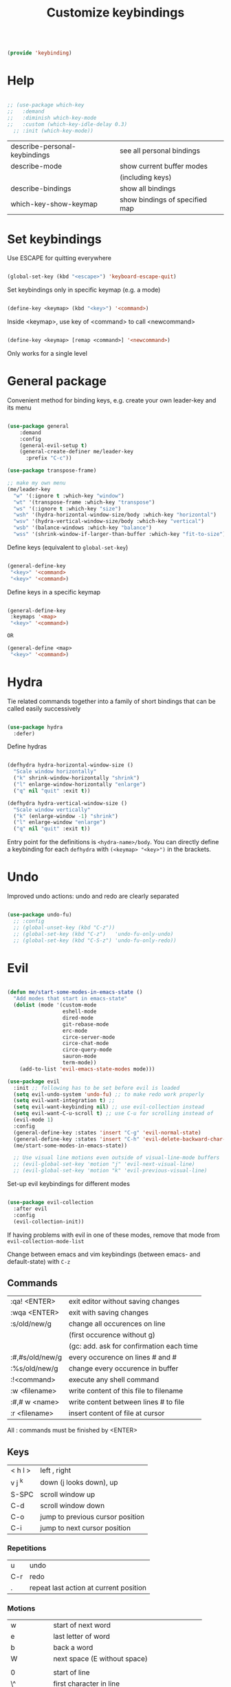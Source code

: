 #+TITLE: Customize keybindings
#+PROPERTY: header-args:emacs-lisp :tangle ~/.emacs.d/lisp/keybinding.el
#+PROPERTY: header-args :mkdirp yes

#+begin_src emacs-lisp
  
  (provide 'keybinding)
  
#+end_src

* Help

#+begin_src emacs-lisp
    
    ;; (use-package which-key
    ;;   :demand
    ;;   :diminish which-key-mode
    ;;   :custom (which-key-idle-delay 0.3)
      ;; :init (which-key-mode))
    
#+end_src

| describe-personal-keybindings | see all personal bindings      |
| describe-mode                 | show current buffer modes      |
|                               | (including keys)               |
| describe-bindings             | show all bindings              |
| which-key-show-keymap         | show bindings of specified map |

* Set keybindings

Use ESCAPE for quitting everywhere

#+begin_src emacs-lisp
  
  (global-set-key (kbd "<escape>") 'keyboard-escape-quit)

#+end_src

Set keybindings only in specific keymap (e.g. a mode)

#+begin_src emacs-lisp :tangle no
  
  (define-key <keymap> (kbd "<key>") '<command>)
  
#+end_src

Inside <keymap>, use key of <command> to call <newcommand>

#+begin_src emacs-lisp :tangle no

  (define-key <keymap> [remap <command>] '<newcommand>)

#+end_src
Only works for a single level

* General package

Convenient method for binding keys, e.g. create your own leader-key and its menu

#+begin_src emacs-lisp
  
  (use-package general
      :demand
      :config
      (general-evil-setup t)
      (general-create-definer me/leader-key
        :prefix "C-c"))
  
  (use-package transpose-frame)
  
  ;; make my own menu
  (me/leader-key
    "w" '(:ignore t :which-key "window")
    "wt" '(transpose-frame :which-key "transpose")
    "ws" '(:ignore t :which-key "size")
    "wsh" '(hydra-horizontal-window-size/body :which-key "horizontal")
    "wsv" '(hydra-vertical-window-size/body :which-key "vertical")
    "wsb" '(balance-windows :which-key "balance")
    "wss" '(shrink-window-if-larger-than-buffer :which-key "fit-to-size"))
  
#+end_src

Define keys (equivalent to ~global-set-key~)

#+begin_src emacs-lisp :tangle no
  
  (general-define-key
   "<key>" '<command>
   "<key>" '<command>)
  
#+end_src

Define keys in a specific keymap

#+begin_src emacs-lisp :tangle no
  
   (general-define-key
    :keymaps '<map>
    "<key>" '<command>)
  
   OR
  
   (general-define <map>
    "<key>" '<command>)
  
#+end_src

* Hydra

Tie related commands together into a family of short bindings that can be called easily successively

#+begin_src emacs-lisp
      
      (use-package hydra
        :defer)
      
#+end_src

Define hydras

#+begin_src emacs-lisp
  
  (defhydra hydra-horizontal-window-size ()
    "Scale window horizontally"
    ("k" shrink-window-horizontally "shrink")
    ("l" enlarge-window-horizontally "enlarge")
    ("q" nil "quit" :exit t))
  
  (defhydra hydra-vertical-window-size ()
    "Scale window vertically"
    ("k" (enlarge-window -1) "shrink")
    ("l" enlarge-window "enlarge")
    ("q" nil "quit" :exit t))
  
#+end_src

Entry point for the definitions is ~<hydra-name>/body~.
You can directly define a keybinding for each ~defhydra~ with ~(<keymap> "<key>")~ in the brackets.

* Undo

Improved undo actions: undo and redo are clearly separated

#+begin_src emacs-lisp
    
  (use-package undo-fu)
    ;; :config
    ;; (global-unset-key (kbd "C-z"))
    ;; (global-set-key (kbd "C-z")   'undo-fu-only-undo)
    ;; (global-set-key (kbd "C-S-z") 'undo-fu-only-redo))
  
#+end_src

* Evil

#+begin_src emacs-lisp
  
  (defun me/start-some-modes-in-emacs-state ()
    "Add modes that start in emacs-state"
    (dolist (mode '(custom-mode
                    eshell-mode
                    dired-mode
                    git-rebase-mode
                    erc-mode
                    circe-server-mode
                    circe-chat-mode
                    circe-query-mode
                    sauron-mode
                    term-mode))
      (add-to-list 'evil-emacs-state-modes mode)))
  
  (use-package evil
    :init ;; following has to be set before evil is loaded
    (setq evil-undo-system 'undo-fu) ;; to make redo work properly
    (setq evil-want-integration t) ;; 
    (setq evil-want-keybinding nil) ;; use evil-collection instead
    (setq evil-want-C-u-scroll t) ;; use C-u for scrolling instead of
    (evil-mode 1)
    :config
    (general-define-key :states 'insert "C-g" 'evil-normal-state)
    (general-define-key :states 'insert "C-h" 'evil-delete-backward-char-and-join)
    (me/start-some-modes-in-emacs-state))
  
    ;; Use visual line motions even outside of visual-line-mode buffers
    ;; (evil-global-set-key 'motion "j" 'evil-next-visual-line)
    ;; (evil-global-set-key 'motion "k" 'evil-previous-visual-line)
  
#+end_src

Set-up evil keybindings for different modes
#+begin_src emacs-lisp
  
  (use-package evil-collection
    :after evil
    :config
    (evil-collection-init))
  
#+end_src
If having problems with evil in one of these modes, remove that mode from ~evil-collection-mode-list~

Change between emacs and vim keybindings (between emacs- and default-state) with ~C-z~

** Commands
| :qa! <ENTER>    | exit editor without saving changes       |
| :wqa <ENTER>    | exit with saving changes                 |
| :s/old/new/g    | change all occurences on line            |
|                 | (first occurence without g)              |
|                 | (gc: add. ask for confirmation each time |
| :#,#s/old/new/g | every occurence on lines # and #         |
| :%s/old/new/g   | change every occurence in buffer         |
| :!<command>     | execute any shell command                |
| :w <filename>   | write content of this file to filename   |
| :#,# w <name>   | write content between lines # to file    |
| :r <filename>   | insert content of file at cursor         |

All : commands must be finished by <ENTER>

** Keys
| < h    l > | left , right                     |
| v j  ^k    | down (j looks down), up          |
| S-SPC      | scroll window up                 |
| C-d        | scroll window down               |
| C-o        | jump to previous cursor position |
| C-i        | jump to next cursor position     |

*** Repetitions
| u   | undo                                   |
| C-r | redo                                   |
| .   | repeat last action at current position |

*** Motions
| w         | start of next word                           |
| e         | last letter of word                          |
| b         | back a word                                  |
| W         | next space (E without space)                 |
|           |                                              |
| 0         | start of line                                |
| \^        | first character in line                      |
| \$        | end of line                                  |
| j         | down one line                                |
| :<number> | line                                         |
|           |                                              |
| (         | backward a sentence                          |
| )         | forward a sentence                           |
|           |                                              |
| {         | start of paragraph                           |
| }         | end of paragraph                             |
|           |                                              |
| gg        | beginning of buffer                          |
| G         | end of buffer                                |
|           |                                              |
| <N>[[     | beginning of Nth prev section                |
| <N>]]     | beginning of Nth next section                |
| %         | matching brancket                            |
| /<phrase> | search, RET n: next, opposite direction: N   |
| ?<phrase> | search backwards                             |
| f, F      | find next (previous) character               |
| t, T      | find next character (excluding new character |

*** Actions
| x    | Delete character under cursor              |
| i    | insert (goto insert)                       |
| p    | put last deletion after cursor             |
|      | (for a deleted line: under cursor)         |
| r    | replace character under cursor             |
| R    | replace more (goto insert)                 |
| a    | append (start editing one character ahead) |
| [p   | paste in new line above                    |
| ]p   | paste in new line below                    |
| [SPC | add lines above                            |
| ]SPC | add lines below                            |
| [e   | move region/line up (down with ])          |
|      |                                            |
| o    | open line below this line goto insert      |
| O    | open line above this line goto insert      |
| A    | append to end of line                      |
| I    | insert at start of line                    |

Combined actions:
[number] [verb] [noun] OR [verb] [number] [noun]

**** Verbs
| d | delete               |
| c | change (goto insert) |
| a | append (goto insert) |
| y | yank (copy)          |
| > | indent               |
| v | visually select      |

**** Noun
Can be motions (see above - operates from the current cursor position)
or text objects - operates on the whole object regardless of the cursor position:

| iw | inner word (works from anywhere inside word) |
| i  | inner quotes                                 |
| a" | a double quoted string (same for '`)         |
| i" | inner double quoted string                   |
| it | inner tag (xml/html)                         |
| as | a sencence                                   |
| i{ | inner nearest curly brackey (same for )]>)   |
| ip | inner paragraph                              |

defaults to next in line

a instead of i includes surrounding white spaces

For action on full line: press verb twice (e.g. dd to delete line)

** Registers
Can registers in Insert or Command mode
Evalute expression: C-r =3+4 RET
| :reg [<names of registers>] | show all registers with contents                       |
| "ky<Noun>                   | Yank to register k                                     |
| "Ky<Noun>                   | Append to register k                                   |
| "kp                         | Normal mode: Paste from register k                     |
| C-r k                       | Insert/Command mode: Paste from register k             |
| C-r = <expr> RET            | Insert/Command mode: Evaluate <expr> and insert result |

Special registers
| 0   | default when yanking if no register is specified |
| 1-9 | last 9 deleted texts, 1 newest, 9 oldest         |
| +   | System clipboard                                 |
| "   | Any text you delete or yank                      |
| .   | last inserted text (read-only)                   |
| %   | current file path (read-only)                    |
| :   | most recently executed command (read-only)       |
| /   | latest text you searched for (with / ? * or #)   |
| =   | Expressions (evaluate expr in Insert/Command)    |

Replace a word (repeatable):
ciw C-r 0 ESC

** Advice
- in actions: use text objects instead of motions
- spelling: change entire word instead of correcting one character

* Behavior changes

** Comments
#+begin_src emacs-lisp

  (use-package evil-nerd-commenter
    :config (evilnc-default-hotkeys))
  
#+end_src

Evil-mode: ~,~
| ,,9j | this and next 9 lines |
| ,,,  | this line             |
| ,cp  | full paragraph        |

All modes: ~M-;~

** Switch buffer
#+begin_src emacs-lisp
  
  ;; (general-define-key
  ;;   "C-M-j" 'counsel-switch-buffer)
  
#+end_src
